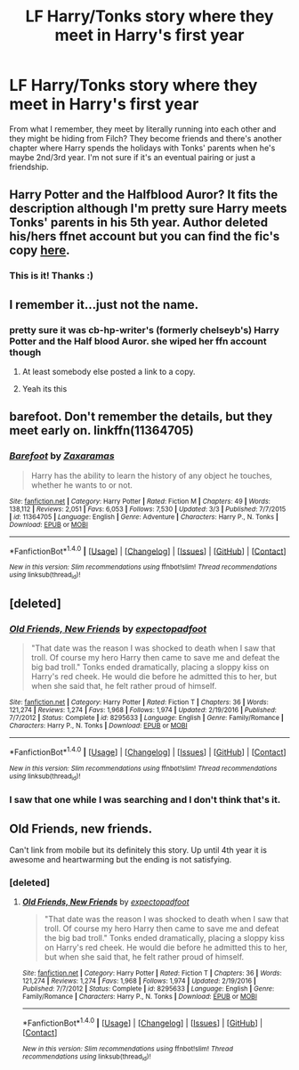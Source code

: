 #+TITLE: LF Harry/Tonks story where they meet in Harry's first year

* LF Harry/Tonks story where they meet in Harry's first year
:PROPERTIES:
:Author: maxxie10
:Score: 9
:DateUnix: 1492871193.0
:DateShort: 2017-Apr-22
:FlairText: Request
:END:
From what I remember, they meet by literally running into each other and they might be hiding from Filch? They become friends and there's another chapter where Harry spends the holidays with Tonks' parents when he's maybe 2nd/3rd year. I'm not sure if it's an eventual pairing or just a friendship.


** Harry Potter and the Halfblood Auror? It fits the description although I'm pretty sure Harry meets Tonks' parents in his 5th year. Author deleted his/hers ffnet account but you can find the fic's copy [[https://forums.darklordpotter.net/showthread.php?t=23314&page=3][here]].
:PROPERTIES:
:Author: valtazar
:Score: 5
:DateUnix: 1492883955.0
:DateShort: 2017-Apr-22
:END:

*** This is it! Thanks :)
:PROPERTIES:
:Author: maxxie10
:Score: 1
:DateUnix: 1492917229.0
:DateShort: 2017-Apr-23
:END:


** I remember it...just not the name.
:PROPERTIES:
:Score: 2
:DateUnix: 1492874843.0
:DateShort: 2017-Apr-22
:END:

*** pretty sure it was cb-hp-writer's (formerly chelseyb's) Harry Potter and the Half blood Auror. she wiped her ffn account though
:PROPERTIES:
:Author: TurtlePig
:Score: 2
:DateUnix: 1492884418.0
:DateShort: 2017-Apr-22
:END:

**** At least somebody else posted a link to a copy.
:PROPERTIES:
:Score: 1
:DateUnix: 1492887962.0
:DateShort: 2017-Apr-22
:END:


**** Yeah its this
:PROPERTIES:
:Author: Lord_Anarchy
:Score: 1
:DateUnix: 1492889614.0
:DateShort: 2017-Apr-23
:END:


** barefoot. Don't remember the details, but they meet early on. linkffn(11364705)
:PROPERTIES:
:Author: finebalance
:Score: 1
:DateUnix: 1492884140.0
:DateShort: 2017-Apr-22
:END:

*** [[http://www.fanfiction.net/s/11364705/1/][*/Barefoot/*]] by [[https://www.fanfiction.net/u/5569435/Zaxaramas][/Zaxaramas/]]

#+begin_quote
  Harry has the ability to learn the history of any object he touches, whether he wants to or not.
#+end_quote

^{/Site/: [[http://www.fanfiction.net/][fanfiction.net]] *|* /Category/: Harry Potter *|* /Rated/: Fiction M *|* /Chapters/: 49 *|* /Words/: 138,112 *|* /Reviews/: 2,051 *|* /Favs/: 6,053 *|* /Follows/: 7,530 *|* /Updated/: 3/3 *|* /Published/: 7/7/2015 *|* /id/: 11364705 *|* /Language/: English *|* /Genre/: Adventure *|* /Characters/: Harry P., N. Tonks *|* /Download/: [[http://www.ff2ebook.com/old/ffn-bot/index.php?id=11364705&source=ff&filetype=epub][EPUB]] or [[http://www.ff2ebook.com/old/ffn-bot/index.php?id=11364705&source=ff&filetype=mobi][MOBI]]}

--------------

*FanfictionBot*^{1.4.0} *|* [[[https://github.com/tusing/reddit-ffn-bot/wiki/Usage][Usage]]] | [[[https://github.com/tusing/reddit-ffn-bot/wiki/Changelog][Changelog]]] | [[[https://github.com/tusing/reddit-ffn-bot/issues/][Issues]]] | [[[https://github.com/tusing/reddit-ffn-bot/][GitHub]]] | [[[https://www.reddit.com/message/compose?to=tusing][Contact]]]

^{/New in this version: Slim recommendations using/ ffnbot!slim! /Thread recommendations using/ linksub(thread_id)!}
:PROPERTIES:
:Author: FanfictionBot
:Score: 1
:DateUnix: 1492884160.0
:DateShort: 2017-Apr-22
:END:


** [deleted]
:PROPERTIES:
:Score: 0
:DateUnix: 1492873786.0
:DateShort: 2017-Apr-22
:END:

*** [[http://www.fanfiction.net/s/8295633/1/][*/Old Friends, New Friends/*]] by [[https://www.fanfiction.net/u/3712508/expectopadfoot][/expectopadfoot/]]

#+begin_quote
  "That date was the reason I was shocked to death when I saw that troll. Of course my hero Harry then came to save me and defeat the big bad troll." Tonks ended dramatically, placing a sloppy kiss on Harry's red cheek. He would die before he admitted this to her, but when she said that, he felt rather proud of himself.
#+end_quote

^{/Site/: [[http://www.fanfiction.net/][fanfiction.net]] *|* /Category/: Harry Potter *|* /Rated/: Fiction T *|* /Chapters/: 36 *|* /Words/: 121,274 *|* /Reviews/: 1,274 *|* /Favs/: 1,968 *|* /Follows/: 1,974 *|* /Updated/: 2/19/2016 *|* /Published/: 7/7/2012 *|* /Status/: Complete *|* /id/: 8295633 *|* /Language/: English *|* /Genre/: Family/Romance *|* /Characters/: Harry P., N. Tonks *|* /Download/: [[http://www.ff2ebook.com/old/ffn-bot/index.php?id=8295633&source=ff&filetype=epub][EPUB]] or [[http://www.ff2ebook.com/old/ffn-bot/index.php?id=8295633&source=ff&filetype=mobi][MOBI]]}

--------------

*FanfictionBot*^{1.4.0} *|* [[[https://github.com/tusing/reddit-ffn-bot/wiki/Usage][Usage]]] | [[[https://github.com/tusing/reddit-ffn-bot/wiki/Changelog][Changelog]]] | [[[https://github.com/tusing/reddit-ffn-bot/issues/][Issues]]] | [[[https://github.com/tusing/reddit-ffn-bot/][GitHub]]] | [[[https://www.reddit.com/message/compose?to=tusing][Contact]]]

^{/New in this version: Slim recommendations using/ ffnbot!slim! /Thread recommendations using/ linksub(thread_id)!}
:PROPERTIES:
:Author: FanfictionBot
:Score: 1
:DateUnix: 1492873833.0
:DateShort: 2017-Apr-22
:END:


*** I saw that one while I was searching and I don't think that's it.
:PROPERTIES:
:Author: maxxie10
:Score: 1
:DateUnix: 1492874872.0
:DateShort: 2017-Apr-22
:END:


** Old Friends, new friends.

Can't link from mobile but its definitely this story. Up until 4th year it is awesome and heartwarming but the ending is not satisfying.
:PROPERTIES:
:Author: Hellstrike
:Score: 0
:DateUnix: 1492876284.0
:DateShort: 2017-Apr-22
:END:

*** [deleted]
:PROPERTIES:
:Score: 1
:DateUnix: 1492893942.0
:DateShort: 2017-Apr-23
:END:

**** [[http://www.fanfiction.net/s/8295633/1/][*/Old Friends, New Friends/*]] by [[https://www.fanfiction.net/u/3712508/expectopadfoot][/expectopadfoot/]]

#+begin_quote
  "That date was the reason I was shocked to death when I saw that troll. Of course my hero Harry then came to save me and defeat the big bad troll." Tonks ended dramatically, placing a sloppy kiss on Harry's red cheek. He would die before he admitted this to her, but when she said that, he felt rather proud of himself.
#+end_quote

^{/Site/: [[http://www.fanfiction.net/][fanfiction.net]] *|* /Category/: Harry Potter *|* /Rated/: Fiction T *|* /Chapters/: 36 *|* /Words/: 121,274 *|* /Reviews/: 1,274 *|* /Favs/: 1,968 *|* /Follows/: 1,974 *|* /Updated/: 2/19/2016 *|* /Published/: 7/7/2012 *|* /Status/: Complete *|* /id/: 8295633 *|* /Language/: English *|* /Genre/: Family/Romance *|* /Characters/: Harry P., N. Tonks *|* /Download/: [[http://www.ff2ebook.com/old/ffn-bot/index.php?id=8295633&source=ff&filetype=epub][EPUB]] or [[http://www.ff2ebook.com/old/ffn-bot/index.php?id=8295633&source=ff&filetype=mobi][MOBI]]}

--------------

*FanfictionBot*^{1.4.0} *|* [[[https://github.com/tusing/reddit-ffn-bot/wiki/Usage][Usage]]] | [[[https://github.com/tusing/reddit-ffn-bot/wiki/Changelog][Changelog]]] | [[[https://github.com/tusing/reddit-ffn-bot/issues/][Issues]]] | [[[https://github.com/tusing/reddit-ffn-bot/][GitHub]]] | [[[https://www.reddit.com/message/compose?to=tusing][Contact]]]

^{/New in this version: Slim recommendations using/ ffnbot!slim! /Thread recommendations using/ linksub(thread_id)!}
:PROPERTIES:
:Author: FanfictionBot
:Score: 1
:DateUnix: 1492893947.0
:DateShort: 2017-Apr-23
:END:

